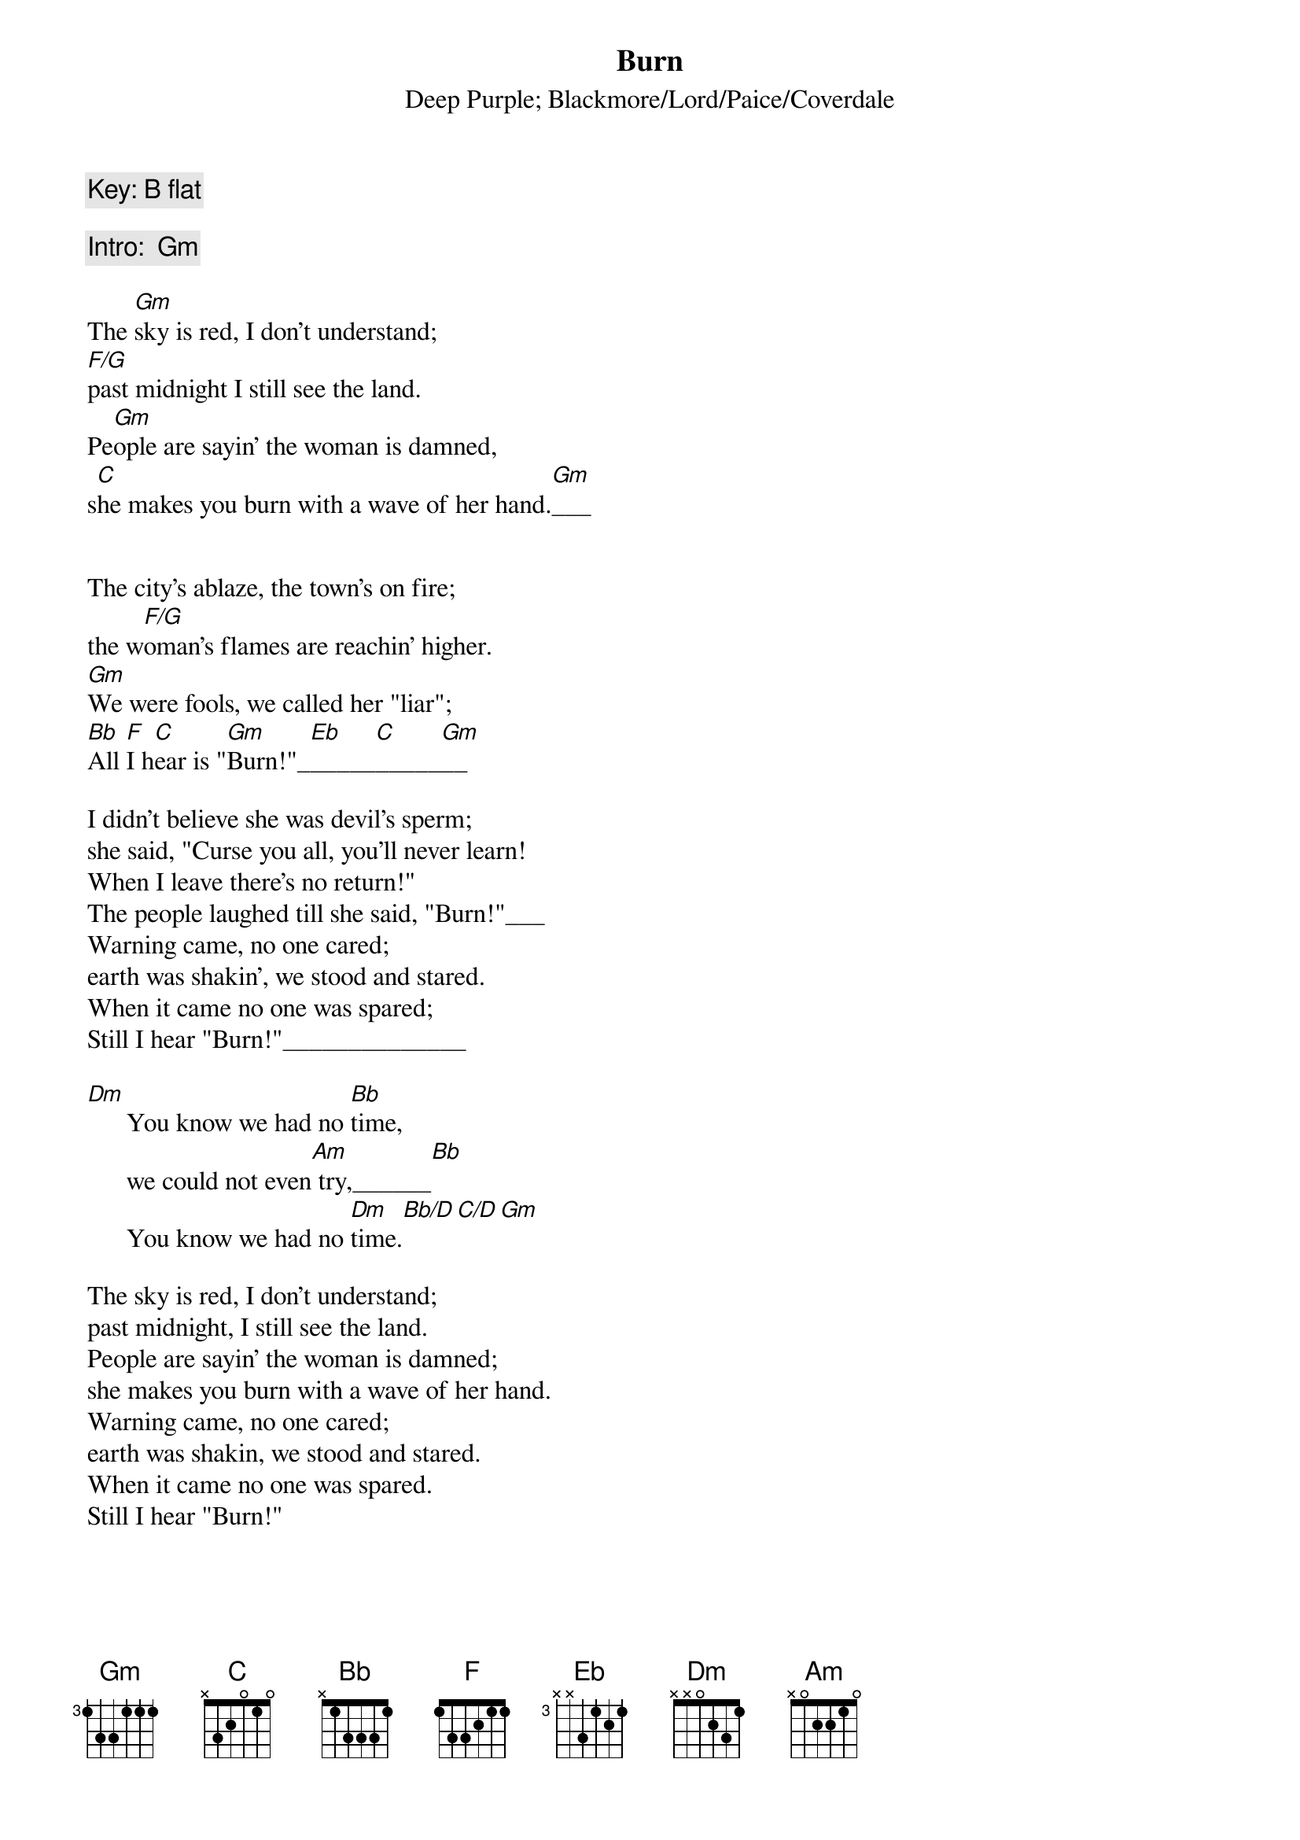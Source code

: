 {Title:Burn}
{Subtitle:Deep Purple}
{Subtitle:Blackmore/Lord/Paice/Coverdale}

#From "Burn", 1974


{comment:Key: B flat}

{comment:Intro:  Gm}

The [Gm]sky is red, I don't understand;
[F/G]past midnight I still see the land.
Pe[Gm]ople are sayin' the woman is damned,
s[C]he makes you burn with a wave of her hand.[Gm]___


The city's ablaze, the town's on fire;
the w[F/G]oman's flames are reachin' higher.
[Gm]We were fools, we called her "liar";
[Bb]All [F]I h[C]ear is "[Gm]Burn!"_[Eb]_____[C]_____[Gm]__

I didn't believe she was devil's sperm;
she said, "Curse you all, you'll never learn!
When I leave there's no return!"
The people laughed till she said, "Burn!"___
Warning came, no one cared;
earth was shakin', we stood and stared.
When it came no one was spared;
Still I hear "Burn!"______________

[Dm]      You know we had no [Bb]time,
      we could not even[Am] try,______[Bb]
      You know we had no [Dm]time.[Bb/D][C/D][Gm]

The sky is red, I don't understand;
past midnight, I still see the land.
People are sayin' the woman is damned;
she makes you burn with a wave of her hand.
Warning came, no one cared;
earth was shakin, we stood and stared.
When it came no one was spared.
Still I hear "Burn!"
